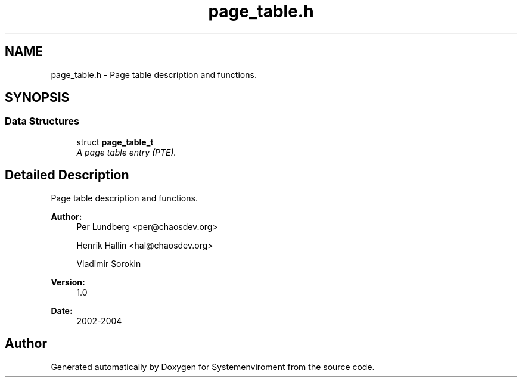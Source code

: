 .TH "page_table.h" 3 "29 Jul 2004" "Systemenviroment" \" -*- nroff -*-
.ad l
.nh
.SH NAME
page_table.h \- Page table description and functions.  

.SH SYNOPSIS
.br
.PP
.SS "Data Structures"

.in +1c
.ti -1c
.RI "struct \fBpage_table_t\fP"
.br
.RI "\fIA page table entry (PTE). \fP"
.in -1c
.SH "Detailed Description"
.PP 
Page table description and functions. 

\fBAuthor:\fP
.RS 4
Per Lundberg <per@chaosdev.org> 
.PP
Henrik Hallin <hal@chaosdev.org> 
.PP
Vladimir Sorokin 
.RE
.PP
\fBVersion:\fP
.RS 4
1.0 
.RE
.PP
\fBDate:\fP
.RS 4
2002-2004
.RE
.PP

.SH "Author"
.PP 
Generated automatically by Doxygen for Systemenviroment from the source code.
